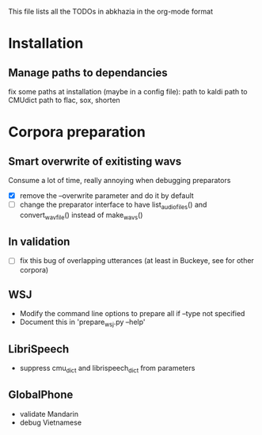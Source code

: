 This file lists all the TODOs in abkhazia in the org-mode format

* Installation
** Manage paths to dependancies
fix some paths at installation (maybe in a config file):
    path to kaldi
    path to CMUdict
    path to flac, sox, shorten
* Corpora preparation
** Smart overwrite of exitisting wavs
Consume a lot of time, really annoying when debugging preparators
  - [X] remove the --overwrite parameter and do it by default
  - [ ] change the preparator interface to have list_audio_files() and
    convert_wavfile() instead of make_wavs()
** In validation
  - [ ] fix this bug of overlapping utterances (at least in Buckeye,
    see for other corpora)
** WSJ
  - Modify the command line options to prepare all if --type not specified
  - Document this in 'prepare_wsj.py --help'
** LibriSpeech
  - suppress cmu_dict and librispeech_dict from parameters
** GlobalPhone
  - validate Mandarin
  - debug Vietnamese
